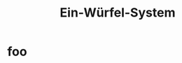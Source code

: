 #+title: Ein-Würfel-System

#+latex_class: memoir
#+latex_class_options: [twoside,a5paper]
#+LATEX_HEADER: \include{ews30setup}

* foo
